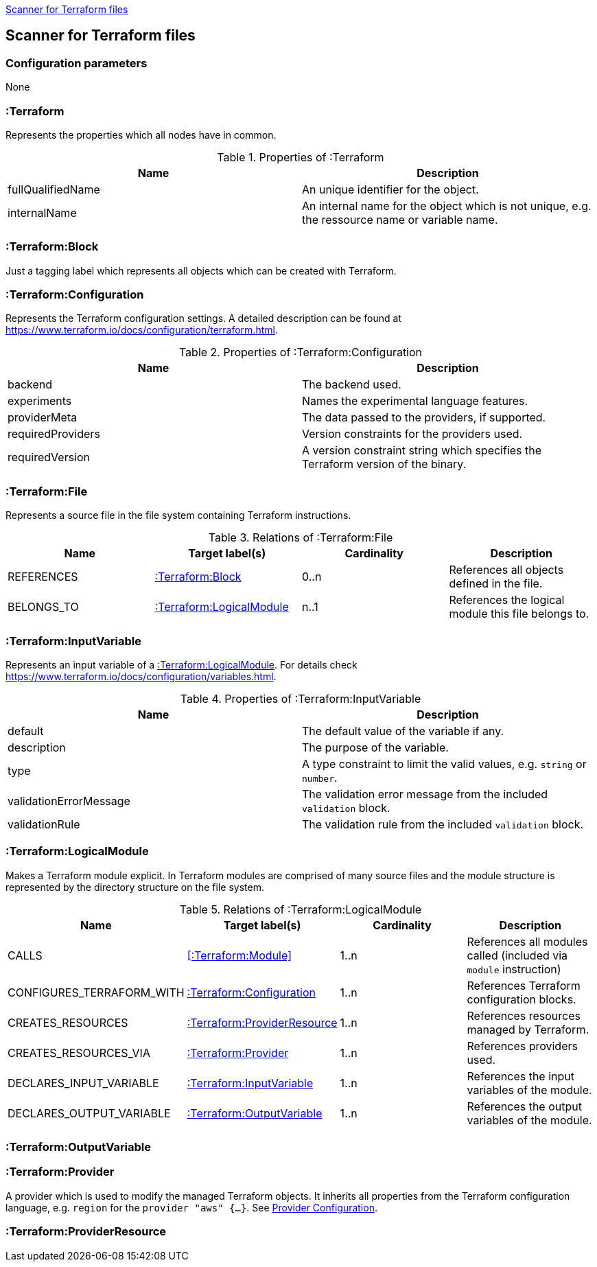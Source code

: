 <<TerraformScanner>>
[[TerraformScanner]]

== Scanner for Terraform files

=== Configuration parameters
None

=== :Terraform
Represents the properties which all nodes have in common.

.Properties of :Terraform
[options="header"]
|====
| Name              | Description
| fullQualifiedName | An unique identifier for the object.
| internalName      | An internal name for the object which is not unique, e.g. the ressource name or variable name.
|====

=== :Terraform:Block
Just a tagging label which represents all objects which can be created with Terraform.

=== :Terraform:Configuration
Represents the Terraform configuration settings. A detailed description can be found at https://www.terraform.io/docs/configuration/terraform.html.

.Properties of :Terraform:Configuration
[options="header"]
|====
| Name              | Description
| backend           | The backend used.
| experiments       | Names the experimental language features.
| providerMeta      | The data passed to the providers, if supported.
| requiredProviders | Version constraints for the providers used.
| requiredVersion   | A version constraint string which specifies the Terraform version of the binary.
|====

=== :Terraform:File
Represents a source file in the file system containing Terraform instructions.

.Relations of :Terraform:File
[options="header"]
|====
| Name         | Target label(s)              | Cardinality | Description
| REFERENCES   | <<:Terraform:Block>>         | 0..n        | References all objects defined in the file.
| BELONGS_TO   | <<:Terraform:LogicalModule>> | n..1        | References the logical module this file belongs to.
|====

=== :Terraform:InputVariable
Represents an input variable of a <<:Terraform:LogicalModule>>. For details check https://www.terraform.io/docs/configuration/variables.html.

.Properties of :Terraform:InputVariable
[options="header"]
|====
| Name                   | Description
| default                | The default value of the variable if any.
| description            | The purpose of the variable. 
| type                   | A type constraint to limit the valid values, e.g. `string` or `number`.
| validationErrorMessage | The validation error message from the included `validation` block.
| validationRule         | The validation rule from the included `validation` block.
|====

=== :Terraform:LogicalModule
Makes a Terraform module explicit. In Terraform modules are comprised
of many source files and the module structure is represented by the
directory structure on the file system.

.Relations of :Terraform:LogicalModule
[options="header"]
|====
| Name                      | Target label(s)                 | Cardinality | Description
| CALLS                     | <<:Terraform:Module>>           | 1..n        | References all modules called (included via `module` instruction)
| CONFIGURES_TERRAFORM_WITH | <<:Terraform:Configuration>>    | 1..n        | References Terraform configuration blocks.
| CREATES_RESOURCES         | <<:Terraform:ProviderResource>> | 1..n        | References resources managed by Terraform.
| CREATES_RESOURCES_VIA     | <<:Terraform:Provider>>         | 1..n        | References providers used.
| DECLARES_INPUT_VARIABLE   | <<:Terraform:InputVariable>>    | 1..n        | References the input variables of the module.
| DECLARES_OUTPUT_VARIABLE  | <<:Terraform:OutputVariable>>   | 1..n        | References the output variables of the module.
|====

=== :Terraform:OutputVariable

=== :Terraform:Provider
A provider which is used to modify the managed Terraform objects. It inherits all properties
from the Terraform configuration language, e.g. `region` for the `provider "aws" {...}`.
See https://www.terraform.io/docs/configuration/providers.html[Provider Configuration].

=== :Terraform:ProviderResource